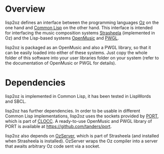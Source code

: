 * Overview

lisp2oz defines an interface between the programming languages [[http://en.wikipedia.org/wiki/Oz_%28programming_language%29][Oz]] on the one hand and [[http://en.wikipedia.org/wiki/Common_lisp][Common Lisp]] on the other hand. This interface is intended for interfacing the music composition systems [[http://strasheela.sourceforge.net/][Strasheela]] (implemented in Oz) and the Lisp-based systems [[http://en.wikipedia.org/wiki/OpenMusic][OpenMusic]] and [[http://www2.siba.fi/PWGL/][PWGL]].

lisp2oz is packaged as an OpenMusic and also a PWGL library, so that it can be easily loaded into either of these systems. Just copy the whole folder of this software into your user libraries folder on your system (refer to the documentation of OpenMusic or PWGL for details).


* Dependencies

lisp2oz is implemented in Common Lisp, it has been tested in LispWords and SBCL. 

lisp2oz has further dependencies. In order to be usable in different Common Lisp implementations, lisp2oz uses the sockets provided by [[http://clocc.sourceforge.net/dist/port.html][PORT]], which is part of [[http://clocc.sourceforge.net/][CLOCC]]. A ready-to-use OpenMusic and PWGL library of PORT is available at https://github.com/tanders/port. 

lisp2oz also depends on [[http://strasheela.sourceforge.net/strasheela/contributions/anders/OzServer/doc/node1.html][OzServer]], which is part of Strasheela (and installed when Strasheela is installed). OzServer wraps the Oz compiler into a server that awaits arbitrary Oz code sent via a socket. 

